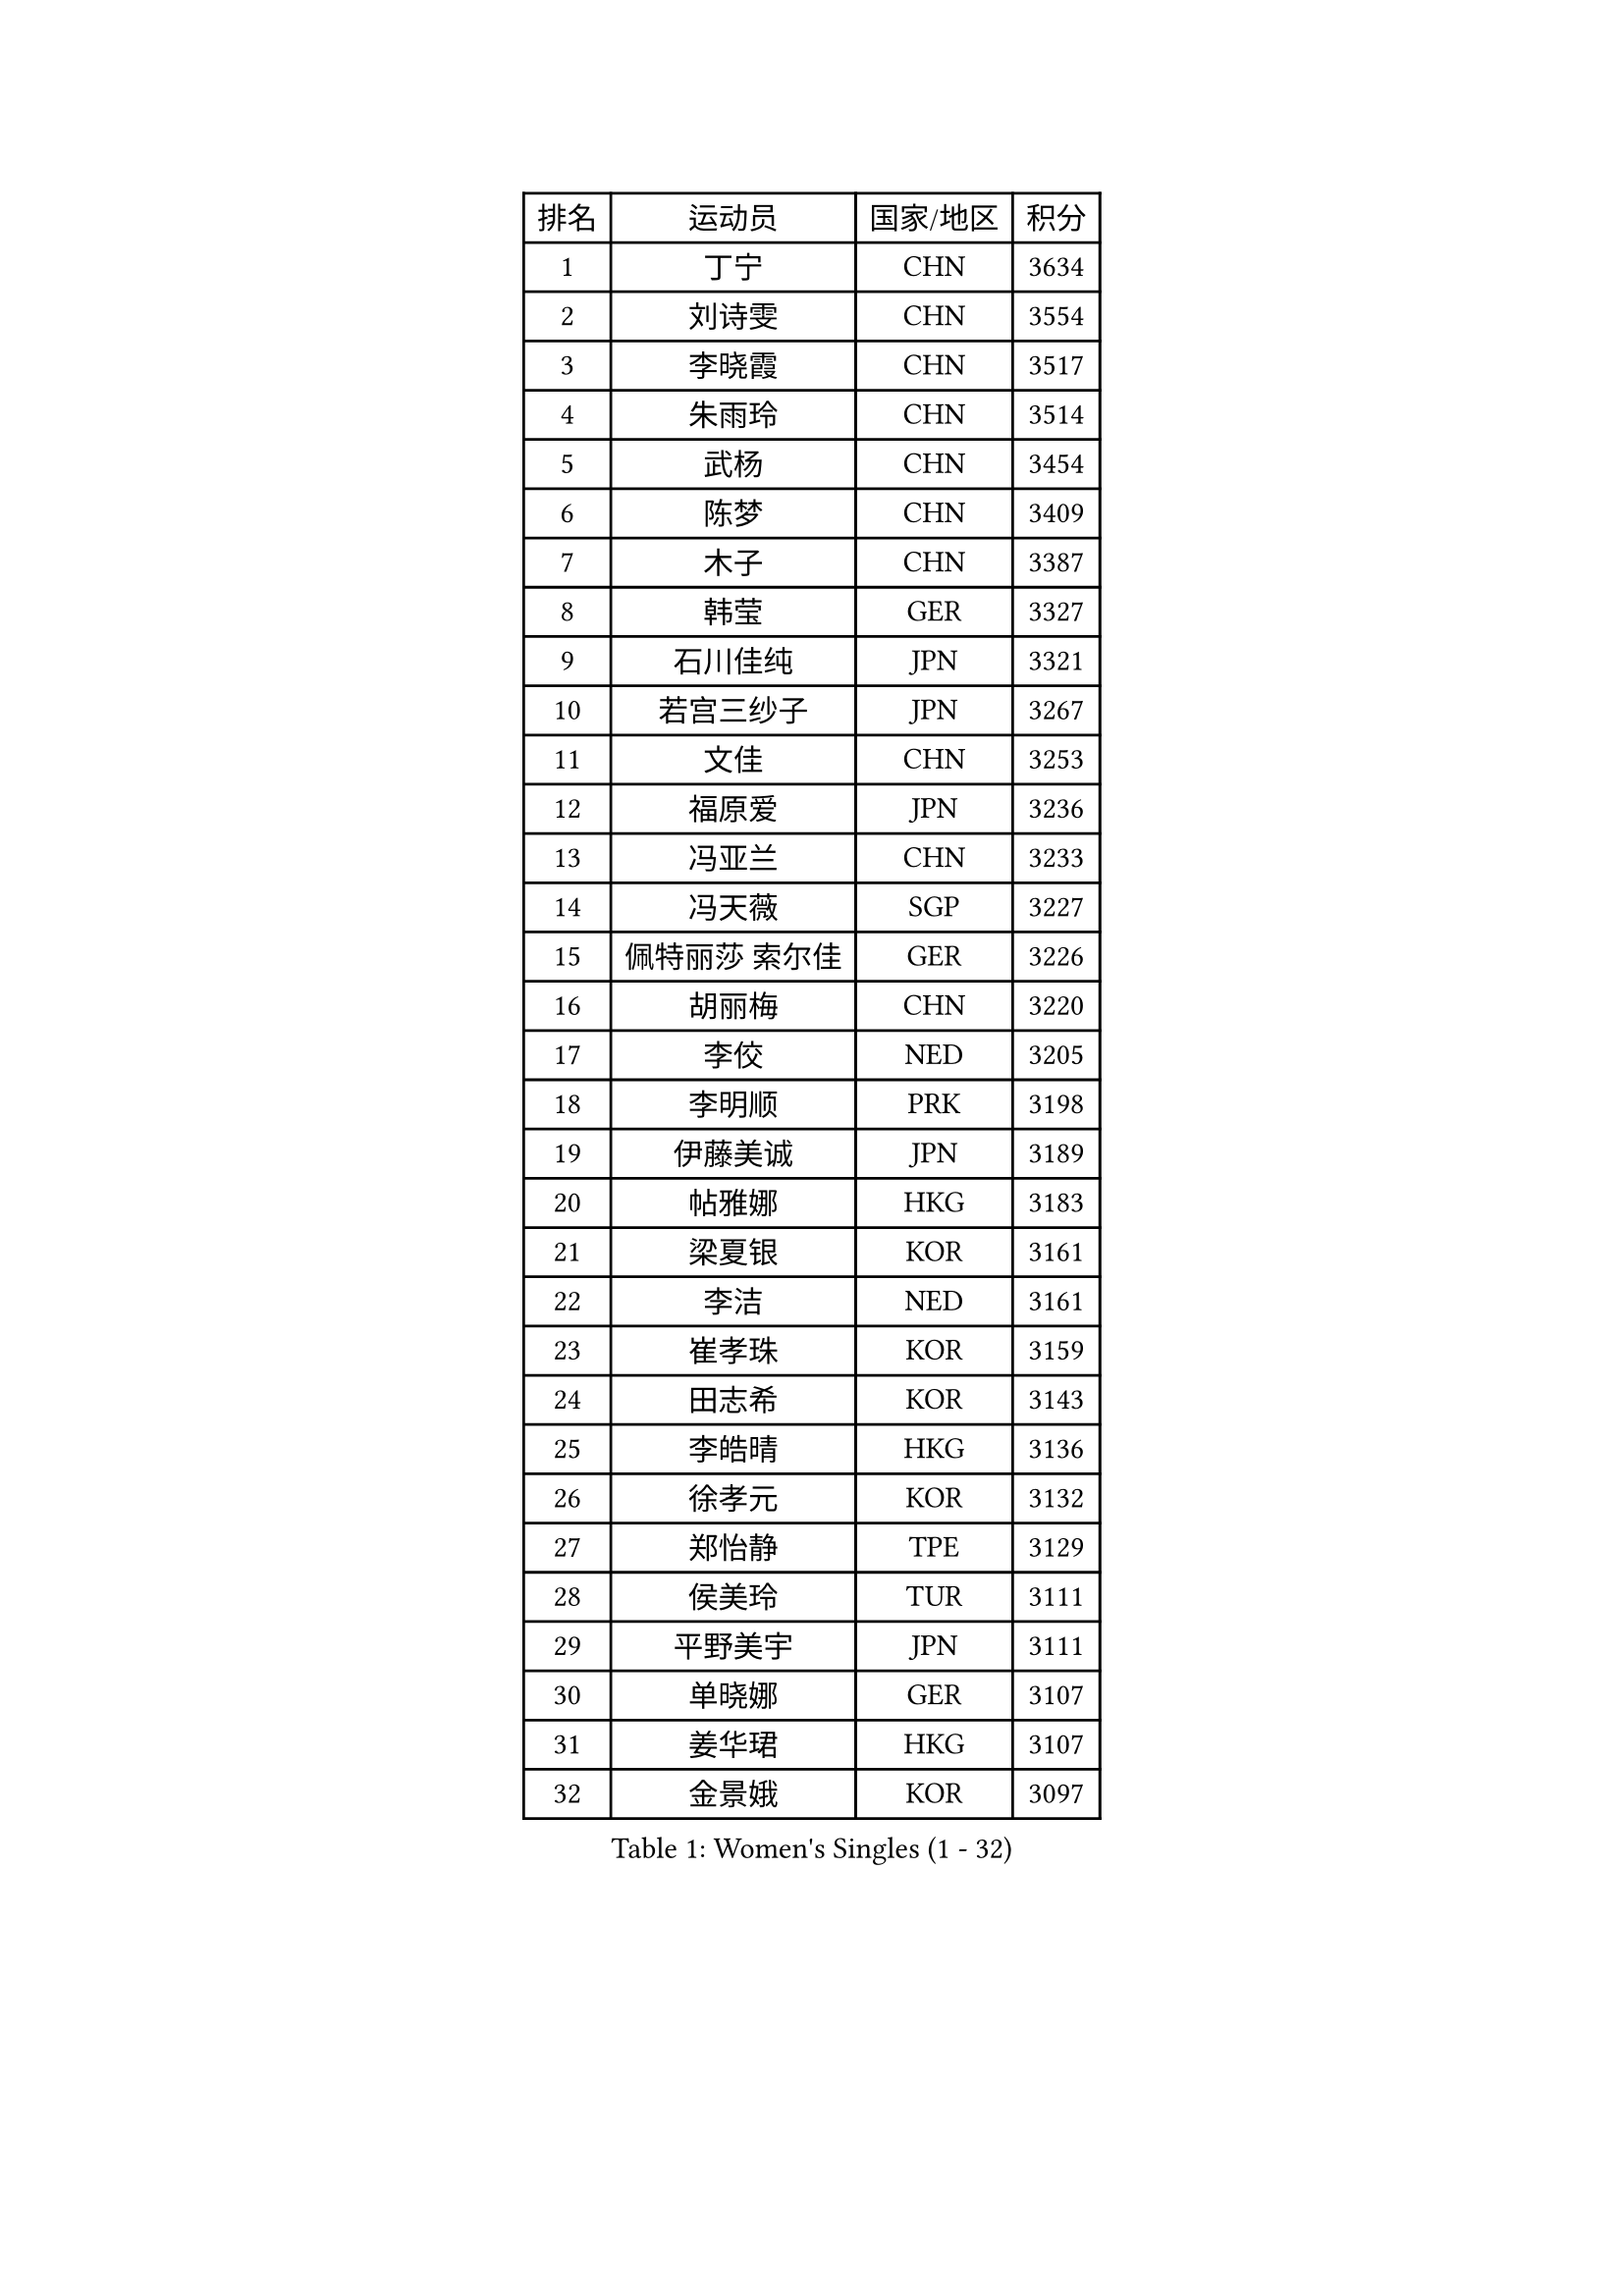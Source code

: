 
#set text(font: ("Courier New", "NSimSun"))
#figure(
  caption: "Women's Singles (1 - 32)",
    table(
      columns: 4,
      [排名], [运动员], [国家/地区], [积分],
      [1], [丁宁], [CHN], [3634],
      [2], [刘诗雯], [CHN], [3554],
      [3], [李晓霞], [CHN], [3517],
      [4], [朱雨玲], [CHN], [3514],
      [5], [武杨], [CHN], [3454],
      [6], [陈梦], [CHN], [3409],
      [7], [木子], [CHN], [3387],
      [8], [韩莹], [GER], [3327],
      [9], [石川佳纯], [JPN], [3321],
      [10], [若宫三纱子], [JPN], [3267],
      [11], [文佳], [CHN], [3253],
      [12], [福原爱], [JPN], [3236],
      [13], [冯亚兰], [CHN], [3233],
      [14], [冯天薇], [SGP], [3227],
      [15], [佩特丽莎 索尔佳], [GER], [3226],
      [16], [胡丽梅], [CHN], [3220],
      [17], [李佼], [NED], [3205],
      [18], [李明顺], [PRK], [3198],
      [19], [伊藤美诚], [JPN], [3189],
      [20], [帖雅娜], [HKG], [3183],
      [21], [梁夏银], [KOR], [3161],
      [22], [李洁], [NED], [3161],
      [23], [崔孝珠], [KOR], [3159],
      [24], [田志希], [KOR], [3143],
      [25], [李皓晴], [HKG], [3136],
      [26], [徐孝元], [KOR], [3132],
      [27], [郑怡静], [TPE], [3129],
      [28], [侯美玲], [TUR], [3111],
      [29], [平野美宇], [JPN], [3111],
      [30], [单晓娜], [GER], [3107],
      [31], [姜华珺], [HKG], [3107],
      [32], [金景娥], [KOR], [3097],
    )
  )#pagebreak()

#set text(font: ("Courier New", "NSimSun"))
#figure(
  caption: "Women's Singles (33 - 64)",
    table(
      columns: 4,
      [排名], [运动员], [国家/地区], [积分],
      [33], [#text(gray, "平野早矢香")], [JPN], [3095],
      [34], [伊丽莎白 萨玛拉], [ROU], [3082],
      [35], [李晓丹], [CHN], [3079],
      [36], [李倩], [POL], [3077],
      [37], [傅玉], [POR], [3072],
      [38], [沈燕飞], [ESP], [3071],
      [39], [李芬], [SWE], [3068],
      [40], [刘佳], [AUT], [3066],
      [41], [车晓曦], [CHN], [3059],
      [42], [石垣优香], [JPN], [3055],
      [43], [MIKHAILOVA Polina], [RUS], [3052],
      [44], [BILENKO Tetyana], [UKR], [3046],
      [45], [#text(gray, "MOON Hyunjung")], [KOR], [3030],
      [46], [于梦雨], [SGP], [3026],
      [47], [杨晓欣], [MON], [3019],
      [48], [加藤美优], [JPN], [3018],
      [49], [杜凯琹], [HKG], [3018],
      [50], [MONTEIRO DODEAN Daniela], [ROU], [3007],
      [51], [刘高阳], [CHN], [2998],
      [52], [倪夏莲], [LUX], [2990],
      [53], [PESOTSKA Margaryta], [UKR], [2989],
      [54], [陈幸同], [CHN], [2976],
      [55], [GU Ruochen], [CHN], [2961],
      [56], [NG Wing Nam], [HKG], [2957],
      [57], [吴佳多], [GER], [2957],
      [58], [POTA Georgina], [HUN], [2955],
      [59], [MAEDA Miyu], [JPN], [2955],
      [60], [索菲亚 波尔卡诺娃], [AUT], [2952],
      [61], [SONG Maeum], [KOR], [2949],
      [62], [金宋依], [PRK], [2948],
      [63], [LI Xue], [FRA], [2948],
      [64], [WINTER Sabine], [GER], [2945],
    )
  )#pagebreak()

#set text(font: ("Courier New", "NSimSun"))
#figure(
  caption: "Women's Singles (65 - 96)",
    table(
      columns: 4,
      [排名], [运动员], [国家/地区], [积分],
      [65], [PARTYKA Natalia], [POL], [2943],
      [66], [刘斐], [CHN], [2939],
      [67], [DOLGIKH Maria], [RUS], [2939],
      [68], [森田美咲], [JPN], [2939],
      [69], [佐藤瞳], [JPN], [2936],
      [70], [IVANCAN Irene], [GER], [2935],
      [71], [维多利亚 帕芙洛维奇], [BLR], [2930],
      [72], [RI Mi Gyong], [PRK], [2929],
      [73], [SHAO Jieni], [POR], [2926],
      [74], [BALAZOVA Barbora], [SVK], [2924],
      [75], [YOON Hyobin], [KOR], [2921],
      [76], [PARK Youngsook], [KOR], [2914],
      [77], [LANG Kristin], [GER], [2911],
      [78], [陈思羽], [TPE], [2910],
      [79], [ZHOU Yihan], [SGP], [2907],
      [80], [#text(gray, "JIANG Yue")], [CHN], [2901],
      [81], [#text(gray, "LEE Eunhee")], [KOR], [2901],
      [82], [LIN Ye], [SGP], [2897],
      [83], [张蔷], [CHN], [2893],
      [84], [GRZYBOWSKA-FRANC Katarzyna], [POL], [2889],
      [85], [浜本由惟], [JPN], [2886],
      [86], [曾尖], [SGP], [2885],
      [87], [ABE Megumi], [JPN], [2876],
      [88], [VACENOVSKA Iveta], [CZE], [2875],
      [89], [李时温], [KOR], [2871],
      [90], [LIU Xi], [CHN], [2870],
      [91], [KOMWONG Nanthana], [THA], [2869],
      [92], [PASKAUSKIENE Ruta], [LTU], [2866],
      [93], [KIM Hye Song], [PRK], [2865],
      [94], [LEE Yearam], [KOR], [2864],
      [95], [张安], [USA], [2861],
      [96], [早田希娜], [JPN], [2860],
    )
  )#pagebreak()

#set text(font: ("Courier New", "NSimSun"))
#figure(
  caption: "Women's Singles (97 - 128)",
    table(
      columns: 4,
      [排名], [运动员], [国家/地区], [积分],
      [97], [TASHIRO Saki], [JPN], [2860],
      [98], [CHA Hyo Sim], [PRK], [2857],
      [99], [SAWETTABUT Suthasini], [THA], [2856],
      [100], [CHOI Moonyoung], [KOR], [2852],
      [101], [#text(gray, "KIM Jong")], [PRK], [2851],
      [102], [#text(gray, "YOON Sunae")], [KOR], [2850],
      [103], [MATELOVA Hana], [CZE], [2850],
      [104], [妮娜 米特兰姆], [GER], [2849],
      [105], [森樱], [JPN], [2847],
      [106], [EKHOLM Matilda], [SWE], [2845],
      [107], [CHENG Hsien-Tzu], [TPE], [2841],
      [108], [伯纳黛特 斯佐科斯], [ROU], [2833],
      [109], [PROKHOROVA Yulia], [RUS], [2828],
      [110], [TIKHOMIROVA Anna], [RUS], [2824],
      [111], [MATSUZAWA Marina], [JPN], [2821],
      [112], [HUANG Yi-Hua], [TPE], [2817],
      [113], [#text(gray, "JO Yujin")], [KOR], [2810],
      [114], [#text(gray, "PARK Seonghye")], [KOR], [2810],
      [115], [ODOROVA Eva], [SVK], [2806],
      [116], [NOSKOVA Yana], [RUS], [2805],
      [117], [#text(gray, "XIAN Yifang")], [FRA], [2801],
      [118], [SHENG Dandan], [CHN], [2793],
      [119], [SO Eka], [JPN], [2790],
      [120], [HAPONOVA Hanna], [UKR], [2789],
      [121], [STRBIKOVA Renata], [CZE], [2787],
      [122], [#text(gray, "LEE Seul")], [KOR], [2786],
      [123], [RAMIREZ Sara], [ESP], [2780],
      [124], [LIU Hsing-Yin], [TPE], [2780],
      [125], [GRUNDISCH Carole], [FRA], [2775],
      [126], [SIBLEY Kelly], [ENG], [2774],
      [127], [BAJOR Natalia], [POL], [2774],
      [128], [IACOB Camelia], [ROU], [2773],
    )
  )